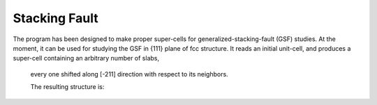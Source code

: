 .. module:: StackingFault
==============
Stacking Fault
==============

The program has been designed to make proper super-cells for generalized-stacking-fault (GSF) studies. 
At the moment, it can be used for studying the GSF in {111} plane of fcc structure. 
It reads an initial unit-cell, and produces a super-cell containing an arbitrary number of slabs,
 every one shifted along [-211] direction with respect to its neighbors.
 
 .. literalinclude:: StackingFault.py
 
 The resulting structure is:
 
 .. image::  sc.png 


